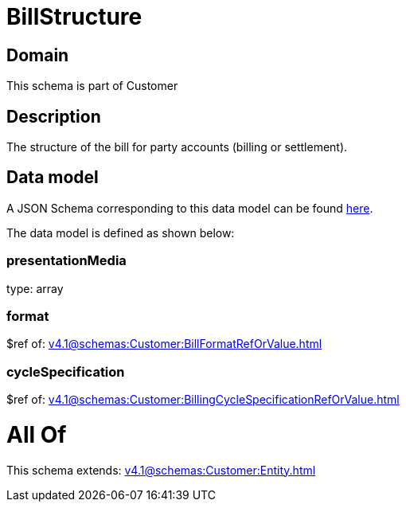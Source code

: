 = BillStructure

[#domain]
== Domain

This schema is part of Customer

[#description]
== Description

The structure of the bill for party accounts (billing or settlement).


[#data_model]
== Data model

A JSON Schema corresponding to this data model can be found https://tmforum.org[here].

The data model is defined as shown below:


=== presentationMedia
type: array


=== format
$ref of: xref:v4.1@schemas:Customer:BillFormatRefOrValue.adoc[]


=== cycleSpecification
$ref of: xref:v4.1@schemas:Customer:BillingCycleSpecificationRefOrValue.adoc[]


= All Of 
This schema extends: xref:v4.1@schemas:Customer:Entity.adoc[]
